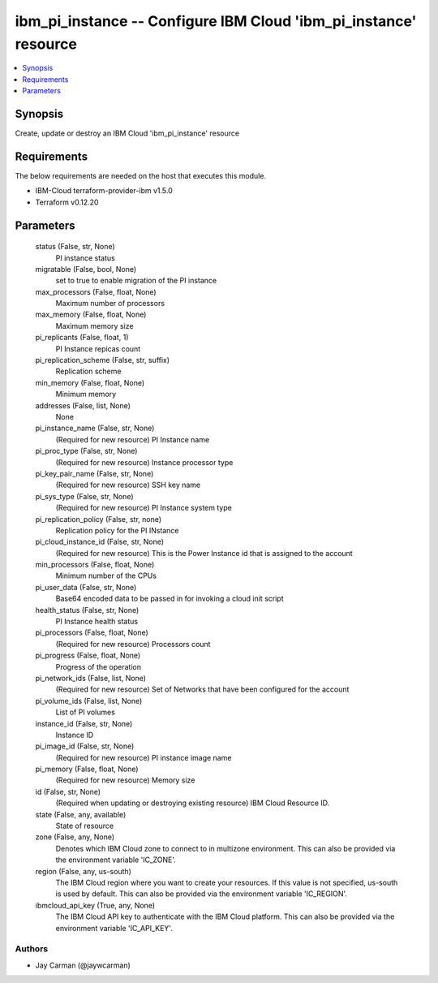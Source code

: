 
ibm_pi_instance -- Configure IBM Cloud 'ibm_pi_instance' resource
=================================================================

.. contents::
   :local:
   :depth: 1


Synopsis
--------

Create, update or destroy an IBM Cloud 'ibm_pi_instance' resource



Requirements
------------
The below requirements are needed on the host that executes this module.

- IBM-Cloud terraform-provider-ibm v1.5.0
- Terraform v0.12.20



Parameters
----------

  status (False, str, None)
    PI instance status


  migratable (False, bool, None)
    set to true to enable migration of the PI instance


  max_processors (False, float, None)
    Maximum number of processors


  max_memory (False, float, None)
    Maximum memory size


  pi_replicants (False, float, 1)
    PI Instance repicas count


  pi_replication_scheme (False, str, suffix)
    Replication scheme


  min_memory (False, float, None)
    Minimum memory


  addresses (False, list, None)
    None


  pi_instance_name (False, str, None)
    (Required for new resource) PI Instance name


  pi_proc_type (False, str, None)
    (Required for new resource) Instance processor type


  pi_key_pair_name (False, str, None)
    (Required for new resource) SSH key name


  pi_sys_type (False, str, None)
    (Required for new resource) PI Instance system type


  pi_replication_policy (False, str, none)
    Replication policy for the PI INstance


  pi_cloud_instance_id (False, str, None)
    (Required for new resource) This is the Power Instance id that is assigned to the account


  min_processors (False, float, None)
    Minimum number of the CPUs


  pi_user_data (False, str, None)
    Base64 encoded data to be passed in for invoking a cloud init script


  health_status (False, str, None)
    PI Instance health status


  pi_processors (False, float, None)
    (Required for new resource) Processors count


  pi_progress (False, float, None)
    Progress of the operation


  pi_network_ids (False, list, None)
    (Required for new resource) Set of Networks that have been configured for the account


  pi_volume_ids (False, list, None)
    List of PI volumes


  instance_id (False, str, None)
    Instance ID


  pi_image_id (False, str, None)
    (Required for new resource) PI instance image name


  pi_memory (False, float, None)
    (Required for new resource) Memory size


  id (False, str, None)
    (Required when updating or destroying existing resource) IBM Cloud Resource ID.


  state (False, any, available)
    State of resource


  zone (False, any, None)
    Denotes which IBM Cloud zone to connect to in multizone environment. This can also be provided via the environment variable 'IC_ZONE'.


  region (False, any, us-south)
    The IBM Cloud region where you want to create your resources. If this value is not specified, us-south is used by default. This can also be provided via the environment variable 'IC_REGION'.


  ibmcloud_api_key (True, any, None)
    The IBM Cloud API key to authenticate with the IBM Cloud platform. This can also be provided via the environment variable 'IC_API_KEY'.













Authors
~~~~~~~

- Jay Carman (@jaywcarman)

